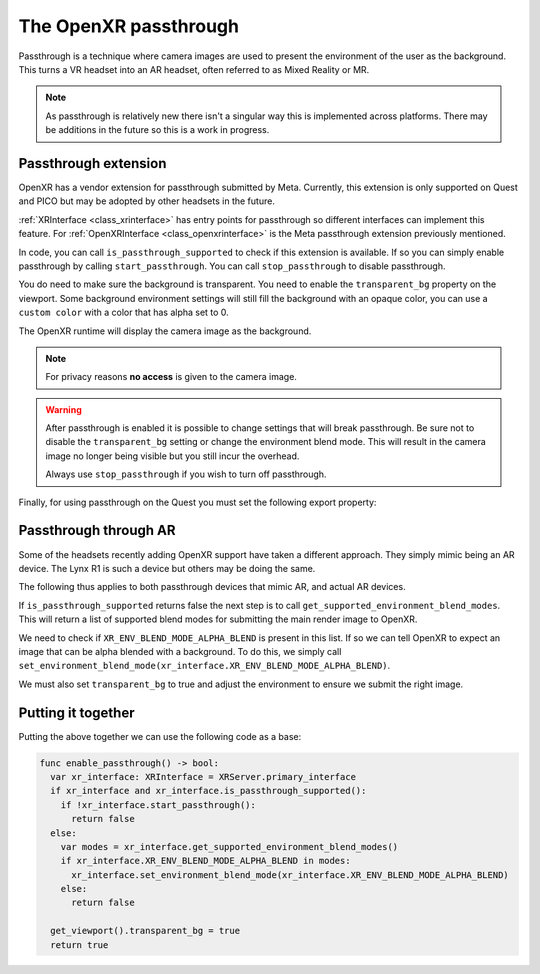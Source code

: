.. _doc_openxr_passthrough:

The OpenXR passthrough
======================

Passthrough is a technique where camera images are used to present the environment of the user as the background.
This turns a VR headset into an AR headset, often referred to as Mixed Reality or MR.

.. note::

  As passthrough is relatively new there isn't a singular way this is implemented across platforms.
  There may be additions in the future so this is a work in progress.

Passthrough extension
---------------------

OpenXR has a vendor extension for passthrough submitted by Meta.
Currently, this extension is only supported on Quest and PICO but may be adopted by other headsets in the future.

:ref:`XRInterface <class_xrinterface>` has entry points for passthrough so different interfaces can implement this feature.
For :ref:`OpenXRInterface <class_openxrinterface>` is the Meta passthrough extension previously mentioned.

In code, you can call ``is_passthrough_supported`` to check if this extension is available.
If so you can simply enable passthrough by calling ``start_passthrough``.
You can call ``stop_passthrough`` to disable passthrough.

You do need to make sure the background is transparent.
You need to enable the ``transparent_bg`` property on the viewport.
Some background environment settings will still fill the background with an opaque color,
you can use a ``custom color`` with a color that has alpha set to 0.

The OpenXR runtime will display the camera image as the background.

.. note::

  For privacy reasons **no access** is given to the camera image.

.. warning::

  After passthrough is enabled it is possible to change settings that will break passthrough.
  Be sure not to disable the ``transparent_bg`` setting or change the environment blend mode.
  This will result in the camera image no longer being visible but you still incur the overhead.

  Always use ``stop_passthrough`` if you wish to turn off passthrough.

Finally, for using passthrough on the Quest you must set the following export property:

.. image:: img/xr_export_passthrough.webp

Passthrough through AR
----------------------

Some of the headsets recently adding OpenXR support have taken a different approach.
They simply mimic being an AR device. The Lynx R1 is such a device but others may be doing the same.

The following thus applies to both passthrough devices that mimic AR, and actual AR devices.

If ``is_passthrough_supported`` returns false the next step is to call ``get_supported_environment_blend_modes``.
This will return a list of supported blend modes for submitting the main render image to OpenXR.

We need to check if ``XR_ENV_BLEND_MODE_ALPHA_BLEND`` is present in this list.
If so we can tell OpenXR to expect an image that can be alpha blended with a background.
To do this, we simply call ``set_environment_blend_mode(xr_interface.XR_ENV_BLEND_MODE_ALPHA_BLEND)``.

We must also set ``transparent_bg`` to true and adjust the environment to ensure we submit the right image.

Putting it together
-------------------

Putting the above together we can use the following code as a base:

.. code-block:: gdscript

  func enable_passthrough() -> bool:
    var xr_interface: XRInterface = XRServer.primary_interface
    if xr_interface and xr_interface.is_passthrough_supported():
      if !xr_interface.start_passthrough():
        return false
    else:
      var modes = xr_interface.get_supported_environment_blend_modes()
      if xr_interface.XR_ENV_BLEND_MODE_ALPHA_BLEND in modes:
        xr_interface.set_environment_blend_mode(xr_interface.XR_ENV_BLEND_MODE_ALPHA_BLEND)
      else:
        return false

    get_viewport().transparent_bg = true
    return true

